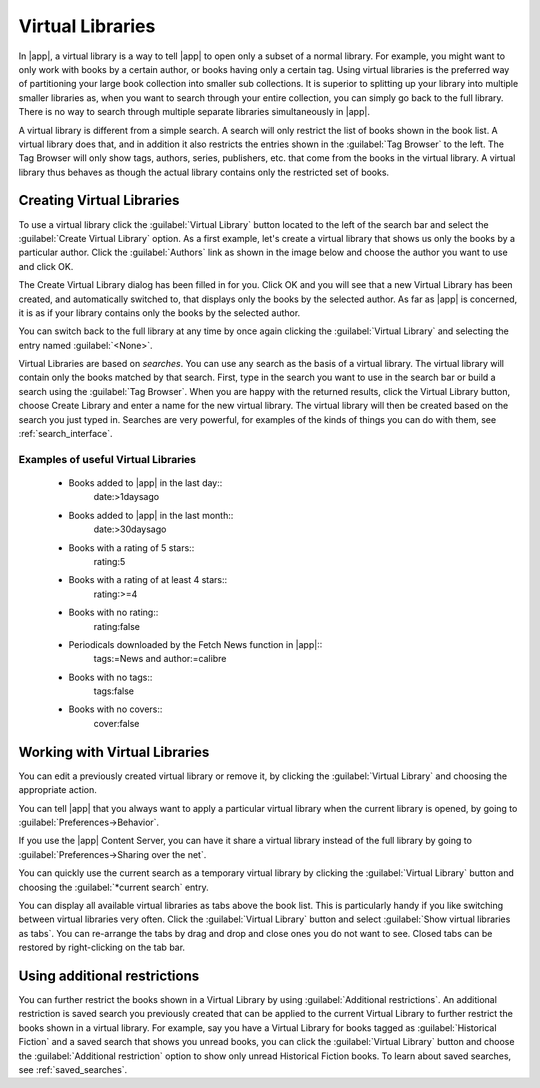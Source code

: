 .. _virtual_libraries:


Virtual Libraries
============================

In |app|, a virtual library is a way to tell |app| to open only a subset of a
normal library. For example, you might want to only work with books by a certain
author, or books having only a certain tag. Using virtual libraries is the
preferred way of partitioning your large book collection into smaller sub
collections. It is superior to splitting up your library into multiple smaller
libraries as, when you want to search through your entire collection, you can
simply go back to the full library. There is no way to search through multiple
separate libraries simultaneously in |app|.

A virtual library is different from a simple search. A search will only restrict
the list of books shown in the book list. A virtual library does that, and in
addition it also restricts the entries shown in the :guilabel:`Tag Browser` to
the left. The Tag Browser will only show tags, authors, series, publishers, etc.
that come from the books in the virtual library. A virtual library thus behaves
as though the actual library contains only the restricted set of books.

Creating Virtual Libraries
----------------------------

.. |vlb| image:: images/virtual_library_button.png
    :class: float-left-img

|vlb| To use a virtual library click the :guilabel:`Virtual Library` button located
to the left of the search bar and select the :guilabel:`Create Virtual Library`
option. As a first example, let's create a virtual library that shows us only
the books by a particular author. Click the :guilabel:`Authors` link as shown
in the image below and choose the author you want to use and click OK.

.. image:: images/vl_by_author.png
    :align: center

The Create Virtual Library dialog has been filled in for you. Click OK and you
will see that a new Virtual Library has been created, and automatically
switched to, that displays only the books by the selected author. As far as
|app| is concerned, it is as if your library contains only the books by the
selected author.

You can switch back to the full library at any time by once again clicking the
:guilabel:`Virtual Library` and selecting the entry named :guilabel:`<None>`.

Virtual Libraries are based on *searches*. You can use any search as the 
basis of a virtual library. The virtual library will contain only the 
books matched by that search. First, type in the search you want to use 
in the search bar or build a search using the :guilabel:`Tag Browser`. 
When you are happy with the returned results, click the Virtual Library 
button, choose Create Library and enter a name for the new virtual 
library. The virtual library will then be created based on the search 
you just typed in. Searches are very powerful, for examples of the kinds 
of things you can do with them, see :ref:`search_interface`. 

Examples of useful Virtual Libraries
^^^^^^^^^^^^^^^^^^^^^^^^^^^^^^^^^^^^^^

  * Books added to |app| in the last day::
        date:>1daysago
  * Books added to |app| in the last month::
        date:>30daysago
  * Books with a rating of 5 stars::
        rating:5
  * Books with a rating of at least 4 stars::
        rating:>=4
  * Books with no rating::
        rating:false
  * Periodicals downloaded by the Fetch News function in |app|::
        tags:=News and author:=calibre
  * Books with no tags::
        tags:false
  * Books with no covers::
        cover:false

Working with Virtual Libraries
-------------------------------------

You can edit a previously created virtual library or remove it, by clicking the
:guilabel:`Virtual Library` and choosing the appropriate action.

You can tell |app| that you always want to apply a particular virtual library
when the current library is opened, by going to
:guilabel:`Preferences->Behavior`. 

If you use the |app| Content Server, you can have it share a virtual library
instead of the full library by going to :guilabel:`Preferences->Sharing over the net`.

You can quickly use the current search as a temporary virtual library by
clicking the :guilabel:`Virtual Library` button and choosing the
:guilabel:`*current search` entry.

You can display all available virtual libraries as tabs above the book list.
This is particularly handy if you like switching between virtual libraries very
often. Click the :guilabel:`Virtual Library` button and select :guilabel:`Show
virtual libraries as tabs`. You can re-arrange the tabs by drag and drop and
close ones you do not want to see. Closed tabs can be restored by
right-clicking on the tab bar.

Using additional restrictions
-------------------------------

You can further restrict the books shown in a Virtual Library by using
:guilabel:`Additional restrictions`. An additional restriction is saved search
you previously created that can be applied to the current Virtual Library to
further restrict the books shown in a virtual library. For example, say you
have a Virtual Library for books tagged as :guilabel:`Historical Fiction` and a
saved search that shows you unread books, you can click the :guilabel:`Virtual
Library` button and choose the :guilabel:`Additional restriction` option to
show only unread Historical Fiction books. To learn about saved searches, see
:ref:`saved_searches`.

